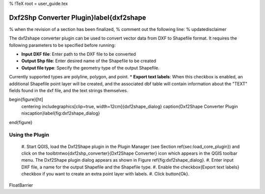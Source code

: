 %  !TeX  root  =  user_guide.tex 

Dxf2Shp Converter Plugin}\label{dxf2shape
=========================================


% when the revision of a section has been finalized, 
% comment out the following line:
% \updatedisclaimer

The dxf2shape converter plugin can be used to convert vector data from DXF to Shapefile 
format. It requires the following parameters to be specified before running:



*  **Input DXF file**: Enter path to the DXF file to be converted
*  **Output Shp file**: Enter desired name of the Shapefile to be created
*  **Output file type**: Specify the geometry type of the output Shapefile. 
Currently supported types are polyline, polygon, and point.
*  **Export text labels**: When this checkbox is enabled, an additional Shapefile point layer will be created, and the associated dbf table will contain information about the "TEXT" fields found in the dxf file, and the text strings themselves.



\begin{figure}[ht]
   \centering
   \includegraphics[clip=true, width=12cm]{dxf2shape_dialog}   
   \caption{Dxf2Shape Converter Plugin \nixcaption}\label{fig:dxf2shape_dialog}
\end{figure}

Using the Plugin
~~~~~~~~~~~~~~~~




  #.  Start QGIS, load the Dxf2Shape plugin in the Plugin Manager (see Section 
  \ref{sec:load_core_plugin}) and click on the \toolbtntwo{dxf2shp_converter}{Dxf2Shape Converter} 
  icon which appears in the QGIS toolbar menu. The Dxf2Shape plugin dialog appears as shown in Figure \ref{fig:dxf2shape_dialog}.
  #.  Enter input DXF file, a name for the output Shapefile and the Shapefile type.
  #.  Enable the \checkbox{Export text labels} checkbox if you want to create an extra point layer with labels.
  #.  Click \button{Ok}. 



\FloatBarrier
